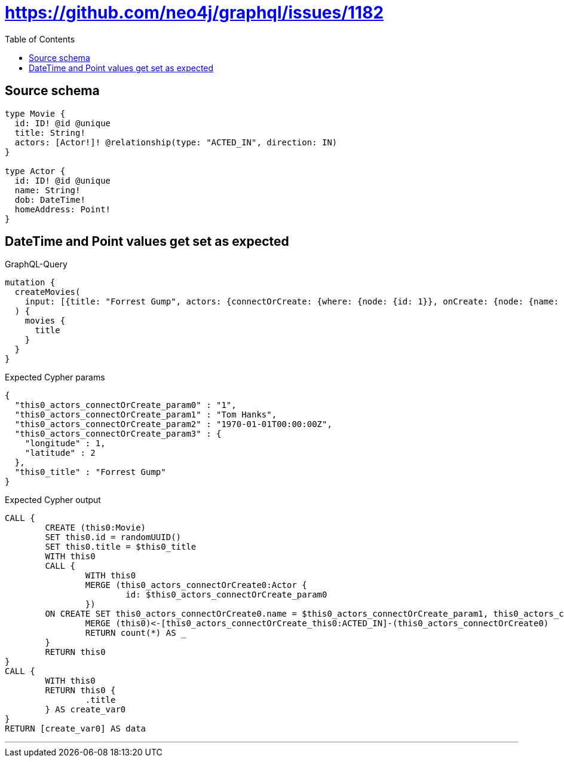 :toc:

= https://github.com/neo4j/graphql/issues/1182

== Source schema

[source,graphql,schema=true]
----
type Movie {
  id: ID! @id @unique
  title: String!
  actors: [Actor!]! @relationship(type: "ACTED_IN", direction: IN)
}

type Actor {
  id: ID! @id @unique
  name: String!
  dob: DateTime!
  homeAddress: Point!
}
----
== DateTime and Point values get set as expected

.GraphQL-Query
[source,graphql]
----
mutation {
  createMovies(
    input: [{title: "Forrest Gump", actors: {connectOrCreate: {where: {node: {id: 1}}, onCreate: {node: {name: "Tom Hanks", dob: "1970-01-01T00:00:00.000Z", homeAddress: {longitude: 1, latitude: 2}}}}}}]
  ) {
    movies {
      title
    }
  }
}
----

.Expected Cypher params
[source,json]
----
{
  "this0_actors_connectOrCreate_param0" : "1",
  "this0_actors_connectOrCreate_param1" : "Tom Hanks",
  "this0_actors_connectOrCreate_param2" : "1970-01-01T00:00:00Z",
  "this0_actors_connectOrCreate_param3" : {
    "longitude" : 1,
    "latitude" : 2
  },
  "this0_title" : "Forrest Gump"
}
----

.Expected Cypher output
[source,cypher]
----
CALL {
	CREATE (this0:Movie)
	SET this0.id = randomUUID()
	SET this0.title = $this0_title
	WITH this0
	CALL {
		WITH this0
		MERGE (this0_actors_connectOrCreate0:Actor {
			id: $this0_actors_connectOrCreate_param0
		})
	ON CREATE SET this0_actors_connectOrCreate0.name = $this0_actors_connectOrCreate_param1, this0_actors_connectOrCreate0.dob = $this0_actors_connectOrCreate_param2, this0_actors_connectOrCreate0.homeAddress = $this0_actors_connectOrCreate_param3
		MERGE (this0)<-[this0_actors_connectOrCreate_this0:ACTED_IN]-(this0_actors_connectOrCreate0)
		RETURN count(*) AS _
	}
	RETURN this0
}
CALL {
	WITH this0
	RETURN this0 {
		.title
	} AS create_var0
}
RETURN [create_var0] AS data
----

'''

